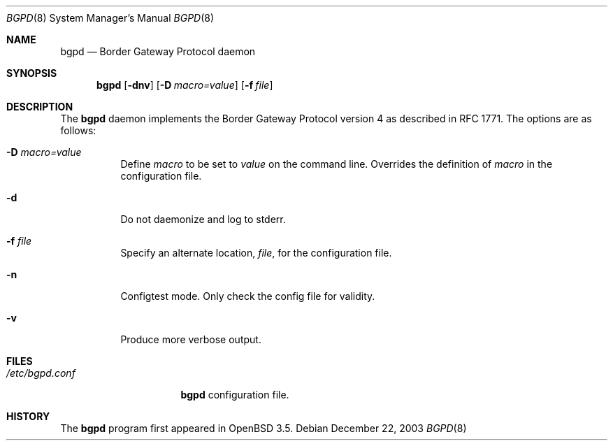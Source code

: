 .\" $OpenBSD: bgpd.8,v 1.3 2003/12/23 12:17:33 henning Exp $
.\"
.\" Copyright (c) 2003 Henning Brauer <henning@openbsd.org>
.\"
.\" Permission to use, copy, modify, and distribute this software for any
.\" purpose with or without fee is hereby granted, provided that the above
.\" copyright notice and this permission notice appear in all copies.
.\"
.\" THE SOFTWARE IS PROVIDED "AS IS" AND THE AUTHOR DISCLAIMS ALL WARRANTIES
.\" WITH REGARD TO THIS SOFTWARE INCLUDING ALL IMPLIED WARRANTIES OF
.\" MERCHANTABILITY AND FITNESS. IN NO EVENT SHALL THE AUTHOR BE LIABLE FOR
.\" ANY SPECIAL, DIRECT, INDIRECT, OR CONSEQUENTIAL DAMAGES OR ANY DAMAGES
.\" WHATSOEVER RESULTING FROM LOSS OF USE, DATA OR PROFITS, WHETHER IN AN
.\" ACTION OF CONTRACT, NEGLIGENCE OR OTHER TORTIOUS ACTION, ARISING OUT OF
.\" OR IN CONNECTION WITH THE USE OR PERFORMANCE OF THIS SOFTWARE.
.\"
.Dd December 22, 2003
.Dt BGPD 8
.Os
.Sh NAME
.Nm bgpd
.Nd "Border Gateway Protocol daemon"
.Sh SYNOPSIS
.Nm bgpd
.Bk -words
.Op Fl dnv
.Op Fl D Ar macro=value
.Op Fl f Ar file
.Ek
.Sh DESCRIPTION
The
.Nm
daemon implements the Border Gateway Protocol version 4 as described
in RFC 1771.
The options are as follows:
.Bl -tag -width Ds
.It Fl D Ar macro=value
Define
.Ar macro
to be set to
.Ar value
on the command line.
Overrides the definition of
.Ar macro
in the configuration file.
.It Fl d
Do not daemonize and log to stderr.
.It Fl f Ar file
Specify an alternate location,
.Ar file ,
for the configuration file.
.It Fl n
Configtest mode.
Only check the config file for validity.
.It Fl v
Produce more verbose output.
.El
.Sh FILES
.Bl -tag -width "/etc/bgpd.conf" -compact
.It Pa /etc/bgpd.conf
.Nm
configuration file.
.El
.Sh HISTORY
The
.Nm
program first appeared in
.Ox 3.5 .
